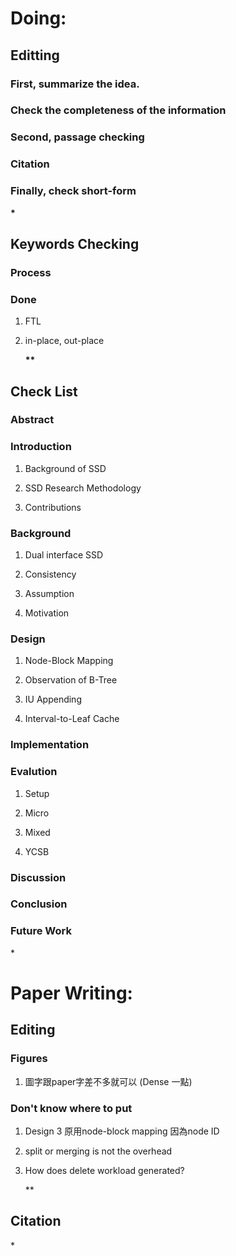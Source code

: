 * Doing:
** Editting
*** First, summarize the idea.
*** Check the completeness of the information
*** Second, passage checking
*** Citation
*** Finally, check short-form
***
** Keywords Checking
*** Process
*** Done
**** FTL
**** in-place, out-place
****
** Check List
*** Abstract
*** Introduction
**** Background of SSD
**** SSD Research Methodology
**** Contributions
*** Background
**** Dual interface SSD
**** Consistency
**** Assumption
**** Motivation
*** Design
**** Node-Block Mapping
**** Observation of B-Tree
**** IU Appending
**** Interval-to-Leaf Cache
*** Implementation
*** Evalution
**** Setup
**** Micro
**** Mixed
**** YCSB
*** Discussion
*** Conclusion
*** Future Work
*
* Paper Writing:
** Editing
*** Figures
**** 圖字跟paper字差不多就可以 (Dense 一點)
*** Don't know where to put
**** Design 3 原用node-block mapping 因為node ID
**** split or merging is not the overhead
**** How does delete workload generated?
**
** Citation
*